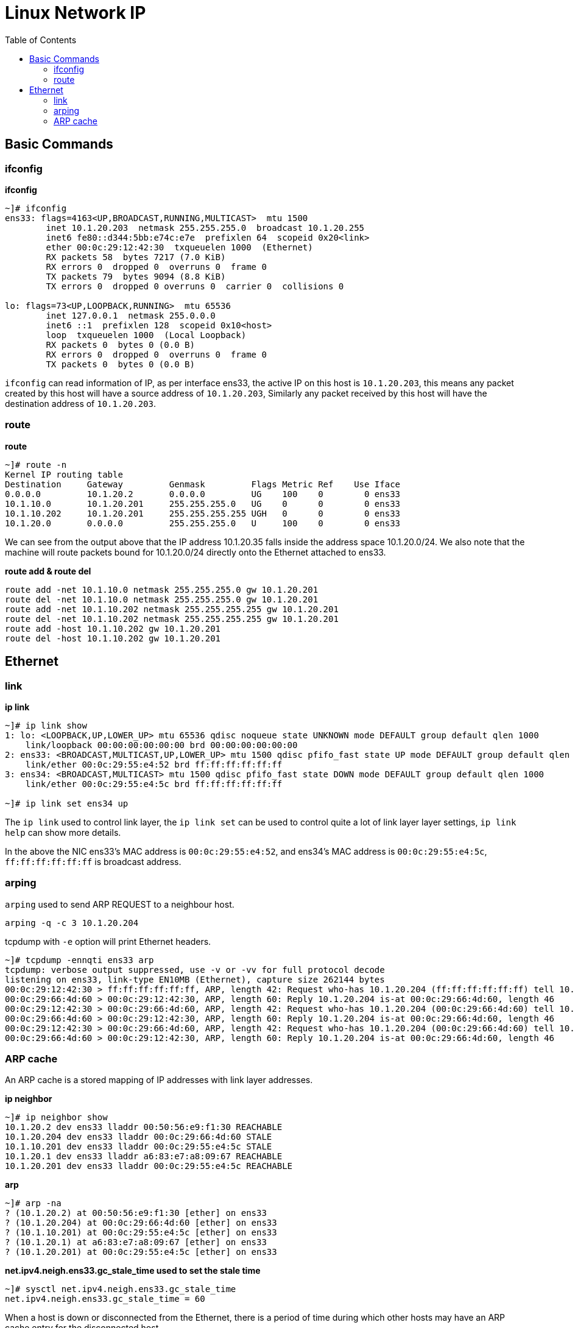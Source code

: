 = Linux Network IP
:toc: manual

== Basic Commands

=== ifconfig

[source, bash]
.*ifconfig*
----
~]# ifconfig 
ens33: flags=4163<UP,BROADCAST,RUNNING,MULTICAST>  mtu 1500
        inet 10.1.20.203  netmask 255.255.255.0  broadcast 10.1.20.255
        inet6 fe80::d344:5bb:e74c:e7e  prefixlen 64  scopeid 0x20<link>
        ether 00:0c:29:12:42:30  txqueuelen 1000  (Ethernet)
        RX packets 58  bytes 7217 (7.0 KiB)
        RX errors 0  dropped 0  overruns 0  frame 0
        TX packets 79  bytes 9094 (8.8 KiB)
        TX errors 0  dropped 0 overruns 0  carrier 0  collisions 0

lo: flags=73<UP,LOOPBACK,RUNNING>  mtu 65536
        inet 127.0.0.1  netmask 255.0.0.0
        inet6 ::1  prefixlen 128  scopeid 0x10<host>
        loop  txqueuelen 1000  (Local Loopback)
        RX packets 0  bytes 0 (0.0 B)
        RX errors 0  dropped 0  overruns 0  frame 0
        TX packets 0  bytes 0 (0.0 B)
----

`ifconfig` can read information of IP, as per interface ens33, the active IP on this host is `10.1.20.203`, this means any packet created by this host will have a source address of `10.1.20.203`, Similarly any packet received by this host will have the destination address of `10.1.20.203`.

=== route

[source, bash]
.*route*
----
~]# route -n
Kernel IP routing table
Destination     Gateway         Genmask         Flags Metric Ref    Use Iface
0.0.0.0         10.1.20.2       0.0.0.0         UG    100    0        0 ens33
10.1.10.0       10.1.20.201     255.255.255.0   UG    0      0        0 ens33
10.1.10.202     10.1.20.201     255.255.255.255 UGH   0      0        0 ens33
10.1.20.0       0.0.0.0         255.255.255.0   U     100    0        0 ens33
----

We can see from the output above that the IP address 10.1.20.35 falls inside the address space 10.1.20.0/24. We also note that the machine will route packets bound for 10.1.20.0/24 directly onto the Ethernet attached to ens33. 

[source, bash]
.*route add & route del*
----
route add -net 10.1.10.0 netmask 255.255.255.0 gw 10.1.20.201
route del -net 10.1.10.0 netmask 255.255.255.0 gw 10.1.20.201
route add -net 10.1.10.202 netmask 255.255.255.255 gw 10.1.20.201
route del -net 10.1.10.202 netmask 255.255.255.255 gw 10.1.20.201
route add -host 10.1.10.202 gw 10.1.20.201
route del -host 10.1.10.202 gw 10.1.20.201
----

== Ethernet

=== link

[source, bash]
.*ip link*
----
~]# ip link show
1: lo: <LOOPBACK,UP,LOWER_UP> mtu 65536 qdisc noqueue state UNKNOWN mode DEFAULT group default qlen 1000
    link/loopback 00:00:00:00:00:00 brd 00:00:00:00:00:00
2: ens33: <BROADCAST,MULTICAST,UP,LOWER_UP> mtu 1500 qdisc pfifo_fast state UP mode DEFAULT group default qlen 1000
    link/ether 00:0c:29:55:e4:52 brd ff:ff:ff:ff:ff:ff
3: ens34: <BROADCAST,MULTICAST> mtu 1500 qdisc pfifo_fast state DOWN mode DEFAULT group default qlen 1000
    link/ether 00:0c:29:55:e4:5c brd ff:ff:ff:ff:ff:ff

~]# ip link set ens34 up
----

The `ip link` used to control link layer, the `ip link set` can be used to control quite a lot of link layer layer settings, `ip link help` can show more details.

In the above the NIC ens33's MAC address is `00:0c:29:55:e4:52`, and ens34's MAC address is `00:0c:29:55:e4:5c`, `ff:ff:ff:ff:ff:ff` is broadcast address.

=== arping

`arping` used to send ARP REQUEST to a neighbour host.

[source, bash]
----
arping -q -c 3 10.1.20.204
----

tcpdump with `-e` option will print Ethernet headers.

[source, bash]
----
~]# tcpdump -ennqti ens33 arp
tcpdump: verbose output suppressed, use -v or -vv for full protocol decode
listening on ens33, link-type EN10MB (Ethernet), capture size 262144 bytes
00:0c:29:12:42:30 > ff:ff:ff:ff:ff:ff, ARP, length 42: Request who-has 10.1.20.204 (ff:ff:ff:ff:ff:ff) tell 10.1.20.203, length 28
00:0c:29:66:4d:60 > 00:0c:29:12:42:30, ARP, length 60: Reply 10.1.20.204 is-at 00:0c:29:66:4d:60, length 46
00:0c:29:12:42:30 > 00:0c:29:66:4d:60, ARP, length 42: Request who-has 10.1.20.204 (00:0c:29:66:4d:60) tell 10.1.20.203, length 28
00:0c:29:66:4d:60 > 00:0c:29:12:42:30, ARP, length 60: Reply 10.1.20.204 is-at 00:0c:29:66:4d:60, length 46
00:0c:29:12:42:30 > 00:0c:29:66:4d:60, ARP, length 42: Request who-has 10.1.20.204 (00:0c:29:66:4d:60) tell 10.1.20.203, length 28
00:0c:29:66:4d:60 > 00:0c:29:12:42:30, ARP, length 60: Reply 10.1.20.204 is-at 00:0c:29:66:4d:60, length 46
----

=== ARP cache

An ARP cache is a stored mapping of IP addresses with link layer addresses.

[source, bash]
.*ip neighbor*
----
~]# ip neighbor show
10.1.20.2 dev ens33 lladdr 00:50:56:e9:f1:30 REACHABLE
10.1.20.204 dev ens33 lladdr 00:0c:29:66:4d:60 STALE
10.1.10.201 dev ens33 lladdr 00:0c:29:55:e4:5c STALE
10.1.20.1 dev ens33 lladdr a6:83:e7:a8:09:67 REACHABLE
10.1.20.201 dev ens33 lladdr 00:0c:29:55:e4:5c REACHABLE
----

[source, bash]
.*arp*
----
~]# arp -na
? (10.1.20.2) at 00:50:56:e9:f1:30 [ether] on ens33
? (10.1.20.204) at 00:0c:29:66:4d:60 [ether] on ens33
? (10.1.10.201) at 00:0c:29:55:e4:5c [ether] on ens33
? (10.1.20.1) at a6:83:e7:a8:09:67 [ether] on ens33
? (10.1.20.201) at 00:0c:29:55:e4:5c [ether] on ens33
----

[source, bash]
.*net.ipv4.neigh.ens33.gc_stale_time used to set the stale time*
----
~]# sysctl net.ipv4.neigh.ens33.gc_stale_time 
net.ipv4.neigh.ens33.gc_stale_time = 60
----

When a host is down or disconnected from the Ethernet, there is a period of time during which other hosts may have an ARP cache entry for the disconnected host. 


[source, bash]
.**
----

----

[source, bash]
.**
----

----

[source, bash]
.**
----

----

[source, bash]
.**
----

----

[source, bash]
.**
----

----

[source, bash]
.**
----

----

[source, bash]
.**
----

----

[source, bash]
.**
----

----

[source, bash]
.**
----

----


